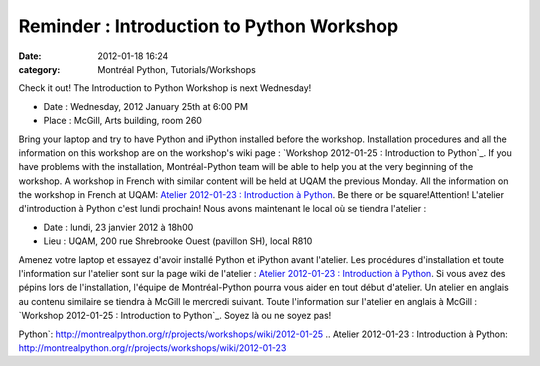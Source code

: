 Reminder : Introduction to Python Workshop
##########################################
:date: 2012-01-18 16:24
:category: Montréal Python, Tutorials/Workshops

Check it out! The Introduction to Python Workshop is next Wednesday!

-  Date : Wednesday, 2012 January 25th at 6:00 PM
-  Place : McGill, Arts building, room 260

Bring your laptop and try to have Python and iPython installed before
the workshop. Installation procedures and all the information on this
workshop are on the workshop's wiki page : `Workshop 2012-01-25 :
Introduction to Python`_. If you have problems with the installation,
Montréal-Python team will be able to help you at the very beginning of
the workshop. A workshop in French with similar content will be held at
UQAM the previous Monday. All the information on the workshop in French
at UQAM: `Atelier 2012-01-23 : Introduction à Python`_. Be there or be
square!Attention! L'atelier d'introduction à Python c'est lundi
prochain! Nous avons maintenant le local où se tiendra l'atelier :

-  Date : lundi, 23 janvier 2012 à 18h00
-  Lieu : UQAM, 200 rue Shrebrooke Ouest (pavillon SH), local R810

Amenez votre laptop et essayez d'avoir installé Python et iPython avant
l'atelier. Les procédures d'installation et toute l'information sur
l'atelier sont sur la page wiki de l'atelier : `Atelier 2012-01-23 :
Introduction à Python`_. Si vous avez des pépins lors de l'installation,
l'équipe de Montréal-Python pourra vous aider en tout début d'atelier.
Un atelier en anglais au contenu similaire se tiendra à McGill le
mercredi suivant. Toute l'information sur l'atelier en anglais à McGill
: `Workshop 2012-01-25 : Introduction to Python`_. Soyez là ou ne soyez
pas!

.. raw:: html

   </p>

.. _`Workshop 2012-01-25 : Introduction to
Python`: http://montrealpython.org/r/projects/workshops/wiki/2012-01-25
.. _`Atelier 2012-01-23 : Introduction à
Python`: http://montrealpython.org/r/projects/workshops/wiki/2012-01-23
